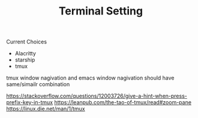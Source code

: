 #+TITLE: Terminal Setting

Current Choices
- Alacritty
- starship
- tmux

tmux window nagivation and emacs window nagivation should have same/simailr combination



https://stackoverflow.com/questions/12003726/give-a-hint-when-press-prefix-key-in-tmux
https://leanpub.com/the-tao-of-tmux/read#zoom-pane
https://linux.die.net/man/1/tmux

